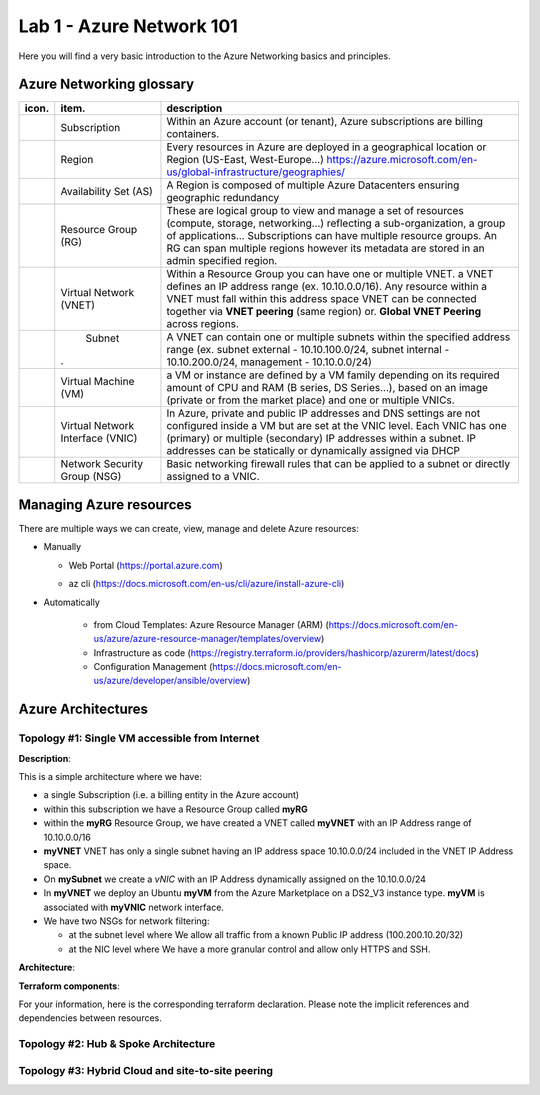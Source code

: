 Lab 1 - Azure Network 101
#########################

.. image:: ../pictures/lab1/azure.png
   :width: 25pt
   :height: 25pt
   :align: right

Here you will find a very basic introduction to the Azure Networking basics and principles.

Azure Networking glossary
=========================

.. |subscription| image:: ../pictures/lab1/subscription.png
   :width: 20pt
   :height: 20pt
 
.. |rg| image:: ../pictures/lab1/rg.png
   :width: 20pt
   :height: 20pt
.. |vnet| image:: ../pictures/lab1/vnet.png
   :width: 20pt
   :height: 20pt
.. |subnet| image:: ../pictures/lab1/vnet.png
   :width: 20pt
   :height: 20pt
.. |vm| image:: ../pictures/lab1/vm.png
   :width: 20pt
   :height: 20pt
.. |vnic| image:: ../pictures/lab1/vnic.png
   :width: 20pt
   :height: 20pt
.. |nsg| image:: ../pictures/lab1/nsg.png
   :width: 20pt
   :height: 20pt




+----------------+-------------------------------------+----------------------------------------------------------------------------------------+
|      icon.     |              item.                  |                                   description                                          |
+================+=====================================+========================================================================================+
| |subscription| |           Subscription              | Within an Azure account (or tenant), Azure subscriptions are billing containers.       |
+----------------+-------------------------------------+----------------------------------------------------------------------------------------+
|                |              Region                 |Every resources in Azure are deployed in a geographical location                        |
|                |                                     |or Region (US-East, West-Europe...)                                                     |
|                |                                     |https://azure.microsoft.com/en-us/global-infrastructure/geographies/                    |
+----------------+-------------------------------------+----------------------------------------------------------------------------------------+
|                |        Availability Set (AS)        |A Region is composed of multiple Azure Datacenters ensuring geographic redundancy       |
|                |                                     |                                                                                        |
+----------------+-------------------------------------+----------------------------------------------------------------------------------------+
|      |rg|      |         Resource Group (RG)         |These are logical group to view and manage a set of resources (compute, storage,        |
|                |                                     |networking...) reflecting a sub-organization, a group of applications...                |
|                |                                     |Subscriptions can have multiple resource groups.                                        |
|                |                                     |An RG can span multiple regions however its metadata are stored in an admin specified   |
|                |                                     |region.                                                                                 |
+----------------+-------------------------------------+----------------------------------------------------------------------------------------+
|     |vnet|     |       Virtual Network (VNET)        |Within a Resource Group you can have one or multiple VNET. a VNET defines an IP address |
|                |                                     |range (ex. 10.10.0.0/16). Any resource within a VNET must fall within this address space|
|                |                                     |VNET can be connected together via **VNET peering** (same region) or.                   |
|                |                                     |**Global VNET Peering** across regions.                                                 |
+----------------+-------------------------------------+----------------------------------------------------------------------------------------+
|    |subnet|    |              Subnet                 |A VNET can contain one or multiple subnets within the specified address range           |
|                |                                     |(ex. subnet external - 10.10.100.0/24, subnet internal - 10.10.200.0/24,                |
|                |.                                    |management - 10.10.0.0/24)                                                              |
+----------------+-------------------------------------+----------------------------------------------------------------------------------------+
|      |vm|      |        Virtual Machine (VM)         |a VM or instance are defined by a VM family depending on its required amount of CPU and |
|                |                                     |RAM (B series, DS Series...), based on an image (private or from the market place) and  |
|                |                                     |one or multiple VNICs.                                                                  |
+----------------+-------------------------------------+----------------------------------------------------------------------------------------+
|     |vnic|     |   Virtual Network Interface (VNIC)  |In Azure, private and public IP addresses and DNS settings are not configured inside    |
|                |                                     |a VM but are set at the VNIC level. Each VNIC has one (primary) or multiple (secondary) |
|                |                                     |IP addresses within a subnet. IP addresses can be statically or dynamically assigned via|
|                |                                     |DHCP                                                                                    |
+----------------+-------------------------------------+----------------------------------------------------------------------------------------+
|     |nsg|      |     Network Security Group (NSG)    | Basic networking firewall rules that can be applied to a subnet or directly            |
|                |                                     | assigned to a VNIC.                                                                    |
+----------------+-------------------------------------+----------------------------------------------------------------------------------------+




Managing Azure resources
========================
There are multiple ways we can create, view, manage and delete Azure resources:

- Manually

  - Web Portal (https://portal.azure.com)
  
    .. image:: ../pictures/lab1/azure_portal.png
      :scale: 50%
      :align: center   
  
  - az cli (https://docs.microsoft.com/en-us/cli/azure/install-azure-cli)

- Automatically

   - from Cloud Templates: Azure Resource Manager (ARM) (https://docs.microsoft.com/en-us/azure/azure-resource-manager/templates/overview)
   - Infrastructure as code (https://registry.terraform.io/providers/hashicorp/azurerm/latest/docs)
   - Configuration Management (https://docs.microsoft.com/en-us/azure/developer/ansible/overview)
   




Azure Architectures
===================
Topology #1: Single VM accessible from Internet
-----------------------------------------------
**Description**:

This is a simple architecture where we have:

* a single Subscription (i.e. a billing entity in the Azure account)
* within this subscription we have a Resource Group called **myRG**
* within the **myRG** Resource Group, we have created a VNET called **myVNET** with an IP Address range of 10.10.0.0/16
* **myVNET** VNET has only a single subnet having an IP address space 10.10.0.0/24 included in the VNET IP Address space.
* On **mySubnet** we create a *vNIC* with an IP Address dynamically assigned on the 10.10.0.0/24
* In **myVNET** we deploy an Ubuntu **myVM** from the Azure Marketplace on a DS2_V3 instance type. **myVM** is associated with **myVNIC** network interface.
* We have two NSGs for network filtering:

  - at the subnet level where We allow all traffic from a known Public IP address (100.200.10.20/32)
  - at the NIC level where We have a more granular control and allow only HTTPS and SSH.


**Architecture**:

.. image:: ../pictures/lab1/topology1.png
  :scale: 50%
  :align: center
      

**Terraform components**:

For your information, here is the corresponding terraform declaration. Please note the implicit references and dependencies between resources.


Topology #2: Hub & Spoke Architecture
-------------------------------------


Topology #3: Hybrid Cloud and site-to-site peering
--------------------------------------------------
